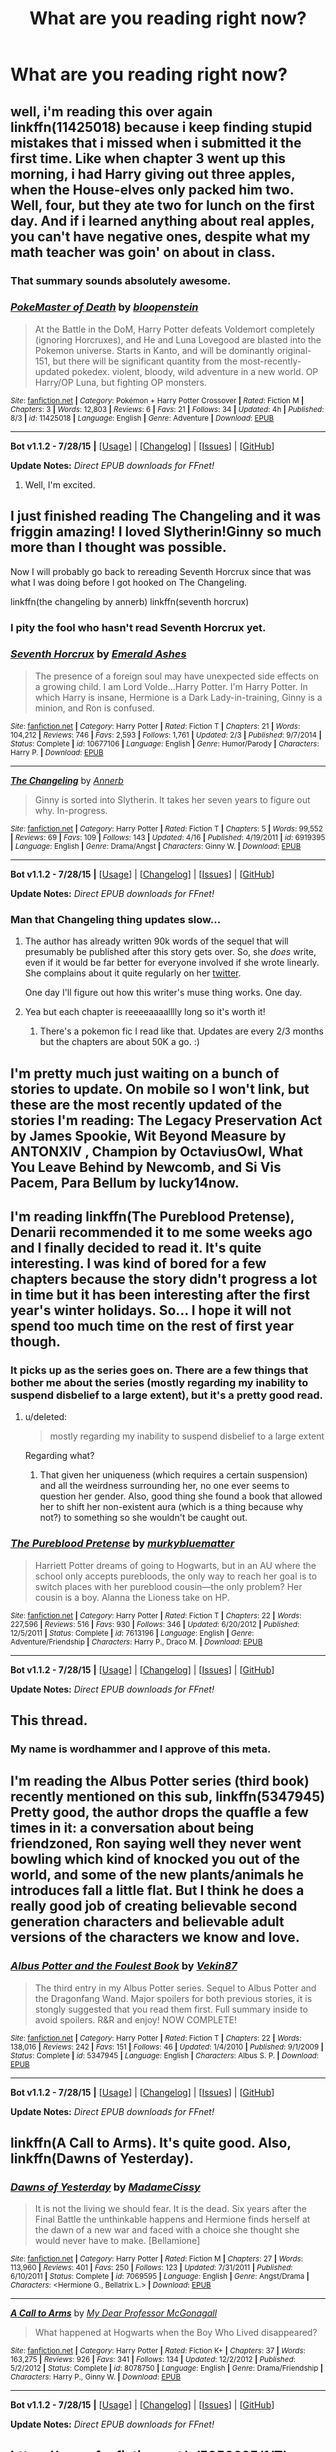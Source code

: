 #+TITLE: What are you reading right now?

* What are you reading right now?
:PROPERTIES:
:Score: 5
:DateUnix: 1439899580.0
:DateShort: 2015-Aug-18
:FlairText: Discussion
:END:

** well, i'm reading this over again linkffn(11425018) because i keep finding stupid mistakes that i missed when i submitted it the first time. Like when chapter 3 went up this morning, i had Harry giving out three apples, when the House-elves only packed him two. Well, four, but they ate two for lunch on the first day. And if i learned anything about real apples, you can't have negative ones, despite what my math teacher was goin' on about in class.
:PROPERTIES:
:Author: bloopenstein
:Score: 7
:DateUnix: 1439899956.0
:DateShort: 2015-Aug-18
:END:

*** That summary sounds absolutely awesome.
:PROPERTIES:
:Author: rhysappa12
:Score: 2
:DateUnix: 1439908892.0
:DateShort: 2015-Aug-18
:END:


*** [[http://www.fanfiction.net/s/11425018/1/][*/PokeMaster of Death/*]] by [[https://www.fanfiction.net/u/6182699/bloopenstein][/bloopenstein/]]

#+begin_quote
  At the Battle in the DoM, Harry Potter defeats Voldemort completely (ignoring Horcruxes), and He and Luna Lovegood are blasted into the Pokemon universe. Starts in Kanto, and will be dominantly original-151, but there will be significant quantity from the most-recently-updated pokedex. violent, bloody, wild adventure in a new world. OP Harry/OP Luna, but fighting OP monsters.
#+end_quote

^{/Site/: [[http://www.fanfiction.net/][fanfiction.net]] *|* /Category/: Pokémon + Harry Potter Crossover *|* /Rated/: Fiction M *|* /Chapters/: 3 *|* /Words/: 12,803 *|* /Reviews/: 6 *|* /Favs/: 21 *|* /Follows/: 34 *|* /Updated/: 4h *|* /Published/: 8/3 *|* /id/: 11425018 *|* /Language/: English *|* /Genre/: Adventure *|* /Download/: [[http://www.p0ody-files.com/ff_to_ebook/mobile/makeEpub.php?id=11425018][EPUB]]}

--------------

*Bot v1.1.2 - 7/28/15* *|* [[[https://github.com/tusing/reddit-ffn-bot/wiki/Usage][Usage]]] | [[[https://github.com/tusing/reddit-ffn-bot/wiki/Changelog][Changelog]]] | [[[https://github.com/tusing/reddit-ffn-bot/issues/][Issues]]] | [[[https://github.com/tusing/reddit-ffn-bot/][GitHub]]]

*Update Notes:* /Direct EPUB downloads for FFnet!/
:PROPERTIES:
:Author: FanfictionBot
:Score: 2
:DateUnix: 1439900011.0
:DateShort: 2015-Aug-18
:END:

**** Well, I'm excited.
:PROPERTIES:
:Author: Laoscaos
:Score: 3
:DateUnix: 1439913717.0
:DateShort: 2015-Aug-18
:END:


** I just finished reading The Changeling and it was friggin amazing! I loved Slytherin!Ginny so much more than I thought was possible.

Now I will probably go back to rereading Seventh Horcrux since that was what I was doing before I got hooked on The Changeling.

linkffn(the changeling by annerb) linkffn(seventh horcrux)
:PROPERTIES:
:Author: orangedarkchocolate
:Score: 5
:DateUnix: 1439902733.0
:DateShort: 2015-Aug-18
:END:

*** I pity the fool who hasn't read Seventh Horcrux yet.
:PROPERTIES:
:Author: Hpfm2
:Score: 3
:DateUnix: 1439914188.0
:DateShort: 2015-Aug-18
:END:


*** [[http://www.fanfiction.net/s/10677106/1/][*/Seventh Horcrux/*]] by [[https://www.fanfiction.net/u/4112736/Emerald-Ashes][/Emerald Ashes/]]

#+begin_quote
  The presence of a foreign soul may have unexpected side effects on a growing child. I am Lord Volde...Harry Potter. I'm Harry Potter. In which Harry is insane, Hermione is a Dark Lady-in-training, Ginny is a minion, and Ron is confused.
#+end_quote

^{/Site/: [[http://www.fanfiction.net/][fanfiction.net]] *|* /Category/: Harry Potter *|* /Rated/: Fiction T *|* /Chapters/: 21 *|* /Words/: 104,212 *|* /Reviews/: 746 *|* /Favs/: 2,593 *|* /Follows/: 1,761 *|* /Updated/: 2/3 *|* /Published/: 9/7/2014 *|* /Status/: Complete *|* /id/: 10677106 *|* /Language/: English *|* /Genre/: Humor/Parody *|* /Characters/: Harry P. *|* /Download/: [[http://www.p0ody-files.com/ff_to_ebook/mobile/makeEpub.php?id=10677106][EPUB]]}

--------------

[[http://www.fanfiction.net/s/6919395/1/][*/The Changeling/*]] by [[https://www.fanfiction.net/u/763509/Annerb][/Annerb/]]

#+begin_quote
  Ginny is sorted into Slytherin. It takes her seven years to figure out why. In-progress.
#+end_quote

^{/Site/: [[http://www.fanfiction.net/][fanfiction.net]] *|* /Category/: Harry Potter *|* /Rated/: Fiction T *|* /Chapters/: 5 *|* /Words/: 99,552 *|* /Reviews/: 69 *|* /Favs/: 109 *|* /Follows/: 143 *|* /Updated/: 4/16 *|* /Published/: 4/19/2011 *|* /id/: 6919395 *|* /Language/: English *|* /Genre/: Drama/Angst *|* /Characters/: Ginny W. *|* /Download/: [[http://www.p0ody-files.com/ff_to_ebook/mobile/makeEpub.php?id=6919395][EPUB]]}

--------------

*Bot v1.1.2 - 7/28/15* *|* [[[https://github.com/tusing/reddit-ffn-bot/wiki/Usage][Usage]]] | [[[https://github.com/tusing/reddit-ffn-bot/wiki/Changelog][Changelog]]] | [[[https://github.com/tusing/reddit-ffn-bot/issues/][Issues]]] | [[[https://github.com/tusing/reddit-ffn-bot/][GitHub]]]

*Update Notes:* /Direct EPUB downloads for FFnet!/
:PROPERTIES:
:Author: FanfictionBot
:Score: 1
:DateUnix: 1439902784.0
:DateShort: 2015-Aug-18
:END:


*** Man that Changeling thing updates slow...
:PROPERTIES:
:Score: 1
:DateUnix: 1439903109.0
:DateShort: 2015-Aug-18
:END:

**** The author has already written 90k words of the sequel that will presumably be published after this story gets over. So, she /does/ write, even if it would be far better for everyone involved if she wrote linearly. She complains about it quite regularly on her [[https://twitter.com/annerbhp][twitter]].

One day I'll figure out how this writer's muse thing works. One day.
:PROPERTIES:
:Author: PsychoGeek
:Score: 3
:DateUnix: 1439908007.0
:DateShort: 2015-Aug-18
:END:


**** Yea but each chapter is reeeeaaaalllly long so it's worth it!
:PROPERTIES:
:Author: orangedarkchocolate
:Score: 2
:DateUnix: 1439903638.0
:DateShort: 2015-Aug-18
:END:

***** There's a pokemon fic I read like that. Updates are every 2/3 months but the chapters are about 50K a go. :)
:PROPERTIES:
:Score: 3
:DateUnix: 1439918627.0
:DateShort: 2015-Aug-18
:END:


** I'm pretty much just waiting on a bunch of stories to update. On mobile so I won't link, but these are the most recently updated of the stories I'm reading: The Legacy Preservation Act by James Spookie, Wit Beyond Measure by ANTONXIV , Champion by OctaviusOwl, What You Leave Behind by Newcomb, and Si Vis Pacem, Para Bellum by lucky14now.
:PROPERTIES:
:Author: jaysrule24
:Score: 4
:DateUnix: 1439912265.0
:DateShort: 2015-Aug-18
:END:


** I'm reading linkffn(The Pureblood Pretense), Denarii recommended it to me some weeks ago and I finally decided to read it. It's quite interesting. I was kind of bored for a few chapters because the story didn't progress a lot in time but it has been interesting after the first year's winter holidays. So... I hope it will not spend too much time on the rest of first year though.
:PROPERTIES:
:Author: Nemrodd
:Score: 3
:DateUnix: 1439902934.0
:DateShort: 2015-Aug-18
:END:

*** It picks up as the series goes on. There are a few things that bother me about the series (mostly regarding my inability to suspend disbelief to a large extent), but it's a pretty good read.
:PROPERTIES:
:Author: onekrazykat
:Score: 2
:DateUnix: 1439907266.0
:DateShort: 2015-Aug-18
:END:

**** u/deleted:
#+begin_quote
  mostly regarding my inability to suspend disbelief to a large extent
#+end_quote

Regarding what?
:PROPERTIES:
:Score: 1
:DateUnix: 1439918648.0
:DateShort: 2015-Aug-18
:END:

***** That given her uniqueness (which requires a certain suspension) and all the weirdness surrounding her, no one ever seems to question her gender. Also, good thing she found a book that allowed her to shift her non-existent aura (which is a thing because why not?) to something so she wouldn't be caught out.
:PROPERTIES:
:Author: onekrazykat
:Score: 2
:DateUnix: 1439923789.0
:DateShort: 2015-Aug-18
:END:


*** [[http://www.fanfiction.net/s/7613196/1/][*/The Pureblood Pretense/*]] by [[https://www.fanfiction.net/u/3489773/murkybluematter][/murkybluematter/]]

#+begin_quote
  Harriett Potter dreams of going to Hogwarts, but in an AU where the school only accepts purebloods, the only way to reach her goal is to switch places with her pureblood cousin---the only problem? Her cousin is a boy. Alanna the Lioness take on HP.
#+end_quote

^{/Site/: [[http://www.fanfiction.net/][fanfiction.net]] *|* /Category/: Harry Potter *|* /Rated/: Fiction T *|* /Chapters/: 22 *|* /Words/: 227,596 *|* /Reviews/: 516 *|* /Favs/: 930 *|* /Follows/: 346 *|* /Updated/: 6/20/2012 *|* /Published/: 12/5/2011 *|* /Status/: Complete *|* /id/: 7613196 *|* /Language/: English *|* /Genre/: Adventure/Friendship *|* /Characters/: Harry P., Draco M. *|* /Download/: [[http://www.p0ody-files.com/ff_to_ebook/mobile/makeEpub.php?id=7613196][EPUB]]}

--------------

*Bot v1.1.2 - 7/28/15* *|* [[[https://github.com/tusing/reddit-ffn-bot/wiki/Usage][Usage]]] | [[[https://github.com/tusing/reddit-ffn-bot/wiki/Changelog][Changelog]]] | [[[https://github.com/tusing/reddit-ffn-bot/issues/][Issues]]] | [[[https://github.com/tusing/reddit-ffn-bot/][GitHub]]]

*Update Notes:* /Direct EPUB downloads for FFnet!/
:PROPERTIES:
:Author: FanfictionBot
:Score: 1
:DateUnix: 1439903001.0
:DateShort: 2015-Aug-18
:END:


** This thread.
:PROPERTIES:
:Score: 5
:DateUnix: 1439960402.0
:DateShort: 2015-Aug-19
:END:

*** My name is wordhammer and I approve of this meta.
:PROPERTIES:
:Author: wordhammer
:Score: 1
:DateUnix: 1439990617.0
:DateShort: 2015-Aug-19
:END:


** I'm reading the Albus Potter series (third book) recently mentioned on this sub, linkffn(5347945) Pretty good, the author drops the quaffle a few times in it: a conversation about being friendzoned, Ron saying well they never went bowling which kind of knocked you out of the world, and some of the new plants/animals he introduces fall a little flat. But I think he does a really good job of creating believable second generation characters and believable adult versions of the characters we know and love.
:PROPERTIES:
:Author: onekrazykat
:Score: 2
:DateUnix: 1439908474.0
:DateShort: 2015-Aug-18
:END:

*** [[http://www.fanfiction.net/s/5347945/1/][*/Albus Potter and the Foulest Book/*]] by [[https://www.fanfiction.net/u/1619871/Vekin87][/Vekin87/]]

#+begin_quote
  The third entry in my Albus Potter series. Sequel to Albus Potter and the Dragonfang Wand. Major spoilers for both previous stories, it is stongly suggested that you read them first. Full summary inside to avoid spoilers. R&R and enjoy! NOW COMPLETE!
#+end_quote

^{/Site/: [[http://www.fanfiction.net/][fanfiction.net]] *|* /Category/: Harry Potter *|* /Rated/: Fiction T *|* /Chapters/: 22 *|* /Words/: 138,016 *|* /Reviews/: 242 *|* /Favs/: 151 *|* /Follows/: 46 *|* /Updated/: 1/4/2010 *|* /Published/: 9/1/2009 *|* /Status/: Complete *|* /id/: 5347945 *|* /Language/: English *|* /Characters/: Albus S. P. *|* /Download/: [[http://www.p0ody-files.com/ff_to_ebook/mobile/makeEpub.php?id=5347945][EPUB]]}

--------------

*Bot v1.1.2 - 7/28/15* *|* [[[https://github.com/tusing/reddit-ffn-bot/wiki/Usage][Usage]]] | [[[https://github.com/tusing/reddit-ffn-bot/wiki/Changelog][Changelog]]] | [[[https://github.com/tusing/reddit-ffn-bot/issues/][Issues]]] | [[[https://github.com/tusing/reddit-ffn-bot/][GitHub]]]

*Update Notes:* /Direct EPUB downloads for FFnet!/
:PROPERTIES:
:Author: FanfictionBot
:Score: 2
:DateUnix: 1439908542.0
:DateShort: 2015-Aug-18
:END:


** linkffn(A Call to Arms). It's quite good. Also, linkffn(Dawns of Yesterday).
:PROPERTIES:
:Author: Karinta
:Score: 2
:DateUnix: 1439911819.0
:DateShort: 2015-Aug-18
:END:

*** [[http://www.fanfiction.net/s/7069595/1/][*/Dawns of Yesterday/*]] by [[https://www.fanfiction.net/u/292499/MadameCissy][/MadameCissy/]]

#+begin_quote
  It is not the living we should fear. It is the dead. Six years after the Final Battle the unthinkable happens and Hermione finds herself at the dawn of a new war and faced with a choice she thought she would never have to make. [Bellamione]
#+end_quote

^{/Site/: [[http://www.fanfiction.net/][fanfiction.net]] *|* /Category/: Harry Potter *|* /Rated/: Fiction M *|* /Chapters/: 27 *|* /Words/: 113,960 *|* /Reviews/: 401 *|* /Favs/: 250 *|* /Follows/: 123 *|* /Updated/: 7/31/2011 *|* /Published/: 6/10/2011 *|* /Status/: Complete *|* /id/: 7069595 *|* /Language/: English *|* /Genre/: Angst/Drama *|* /Characters/: <Hermione G., Bellatrix L.> *|* /Download/: [[http://www.p0ody-files.com/ff_to_ebook/mobile/makeEpub.php?id=7069595][EPUB]]}

--------------

[[http://www.fanfiction.net/s/8078750/1/][*/A Call to Arms/*]] by [[https://www.fanfiction.net/u/2814689/My-Dear-Professor-McGonagall][/My Dear Professor McGonagall/]]

#+begin_quote
  What happened at Hogwarts when the Boy Who Lived disappeared?
#+end_quote

^{/Site/: [[http://www.fanfiction.net/][fanfiction.net]] *|* /Category/: Harry Potter *|* /Rated/: Fiction K+ *|* /Chapters/: 37 *|* /Words/: 163,275 *|* /Reviews/: 926 *|* /Favs/: 341 *|* /Follows/: 134 *|* /Updated/: 12/2/2012 *|* /Published/: 5/2/2012 *|* /Status/: Complete *|* /id/: 8078750 *|* /Language/: English *|* /Genre/: Drama/Friendship *|* /Characters/: Harry P., Ginny W. *|* /Download/: [[http://www.p0ody-files.com/ff_to_ebook/mobile/makeEpub.php?id=8078750][EPUB]]}

--------------

*Bot v1.1.2 - 7/28/15* *|* [[[https://github.com/tusing/reddit-ffn-bot/wiki/Usage][Usage]]] | [[[https://github.com/tusing/reddit-ffn-bot/wiki/Changelog][Changelog]]] | [[[https://github.com/tusing/reddit-ffn-bot/issues/][Issues]]] | [[[https://github.com/tusing/reddit-ffn-bot/][GitHub]]]

*Update Notes:* /Direct EPUB downloads for FFnet!/
:PROPERTIES:
:Author: FanfictionBot
:Score: 2
:DateUnix: 1439911930.0
:DateShort: 2015-Aug-18
:END:


** [[https://www.fanfiction.net/s/5856625/1/The-Return-of-the-Marauders]]

The Return of the Marauders. It's got surprisingly few reviews for how good it is. Easily one of my favorites. Definitely AU, some strong action and emotional scenes (I teared up a few times) and just a really brilliantly put together fic overall. Fully recommend.
:PROPERTIES:
:Author: ItsthelifeIchose
:Score: 2
:DateUnix: 1439919494.0
:DateShort: 2015-Aug-18
:END:


** I'm rereading all the fan fiction I have downloaded over the past few years, in alphabetical order, to review them and determine what to keep and what to toss. Right now, I've worked my way up to linkffn(A Stranger in an Unholy Land by serpant-sorcerer).
:PROPERTIES:
:Score: 2
:DateUnix: 1439920624.0
:DateShort: 2015-Aug-18
:END:


** Old, but rereading this again: linkffn(Amulet of Time)
:PROPERTIES:
:Author: Anomalous11
:Score: 2
:DateUnix: 1439939027.0
:DateShort: 2015-Aug-19
:END:

*** [[http://www.fanfiction.net/s/844334/1/][*/Amulet of Time 1: The Age of the Founders/*]] by [[https://www.fanfiction.net/u/180388/Luna-the-Moonmonster][/Luna the Moonmonster/]]

#+begin_quote
  AU - Post GoF, incorporating OotP. After Harry gets a strange birthday gift, he and his friends end up on an epic journey across the ages as they try to get back home. First in the series, rewritten up to part 18.
#+end_quote

^{/Site/: [[http://www.fanfiction.net/][fanfiction.net]] *|* /Category/: Harry Potter *|* /Rated/: Fiction K+ *|* /Chapters/: 35 *|* /Words/: 71,376 *|* /Reviews/: 837 *|* /Favs/: 1,519 *|* /Follows/: 313 *|* /Updated/: 3/22/2004 *|* /Published/: 7/13/2002 *|* /Status/: Complete *|* /id/: 844334 *|* /Language/: English *|* /Genre/: Adventure/Romance *|* /Characters/: Harry P. *|* /Download/: [[http://www.p0ody-files.com/ff_to_ebook/mobile/makeEpub.php?id=844334][EPUB]]}

--------------

*Bot v1.1.2 - 7/28/15* *|* [[[https://github.com/tusing/reddit-ffn-bot/wiki/Usage][Usage]]] | [[[https://github.com/tusing/reddit-ffn-bot/wiki/Changelog][Changelog]]] | [[[https://github.com/tusing/reddit-ffn-bot/issues/][Issues]]] | [[[https://github.com/tusing/reddit-ffn-bot/][GitHub]]]

*Update Notes:* /Direct EPUB downloads for FFnet!/
:PROPERTIES:
:Author: FanfictionBot
:Score: 2
:DateUnix: 1439939088.0
:DateShort: 2015-Aug-19
:END:


*** I love that fic!
:PROPERTIES:
:Score: 1
:DateUnix: 1439939901.0
:DateShort: 2015-Aug-19
:END:


** Finally decided to buckle down and finish reading Freedom and Not Peace (the 4th story in the Sacrifices Arc series) after shelving it for a few months.

It's not so bad now that I've finally passed a few plot hurdles that were kind of slow.

linkffn(Freedom and Not Peace by Lighting on the Wave)
:PROPERTIES:
:Author: Dimplz
:Score: 1
:DateUnix: 1439907304.0
:DateShort: 2015-Aug-18
:END:

*** [[http://www.fanfiction.net/s/2721625/1/][*/Freedom And Not Peace/*]] by [[https://www.fanfiction.net/u/895946/Lightning-on-the-Wave][/Lightning on the Wave/]]

#+begin_quote
  AU of GoF, Slytherin!Harry. Training his brother, negotiating with former Death Eaters, juggling responsibility and duty...Harry's life is running away with him, as he struggles to balance. COMPLETE
#+end_quote

^{/Site/: [[http://www.fanfiction.net/][fanfiction.net]] *|* /Category/: Harry Potter *|* /Rated/: Fiction M *|* /Chapters/: 86 *|* /Words/: 500,864 *|* /Reviews/: 4,913 *|* /Favs/: 1,745 *|* /Follows/: 388 *|* /Updated/: 3/4/2006 *|* /Published/: 12/26/2005 *|* /Status/: Complete *|* /id/: 2721625 *|* /Language/: English *|* /Genre/: Drama/Suspense *|* /Characters/: Harry P., Draco M. *|* /Download/: [[http://www.p0ody-files.com/ff_to_ebook/mobile/makeEpub.php?id=2721625][EPUB]]}

--------------

*Bot v1.1.2 - 7/28/15* *|* [[[https://github.com/tusing/reddit-ffn-bot/wiki/Usage][Usage]]] | [[[https://github.com/tusing/reddit-ffn-bot/wiki/Changelog][Changelog]]] | [[[https://github.com/tusing/reddit-ffn-bot/issues/][Issues]]] | [[[https://github.com/tusing/reddit-ffn-bot/][GitHub]]]

*Update Notes:* /Direct EPUB downloads for FFnet!/
:PROPERTIES:
:Author: FanfictionBot
:Score: 1
:DateUnix: 1439907389.0
:DateShort: 2015-Aug-18
:END:


*** Yeah, I know what you mean. I recently picked up A Song in Time of Revolution, which is the 6th story, up again. I binged through the first three, but somewhere between 4 and 6 I started to lose steam.
:PROPERTIES:
:Author: midasgoldentouch
:Score: 1
:DateUnix: 1439907782.0
:DateShort: 2015-Aug-18
:END:


** Well, I have an absurd number of fics I'm reading, but here are some.\\
linkffn(Patron by Starfox5). linkffn(Renegade by 1991Kira). linkffn(Champion by OctaviusOwl) - rec'ed by someone last week. linkffn(Arx Domus Nigrae). linkffn(Resolution by continuedinterests)
:PROPERTIES:
:Author: midasgoldentouch
:Score: 1
:DateUnix: 1439908062.0
:DateShort: 2015-Aug-18
:END:

*** Champion's a really good fic in my opinion. A bit more original than other fics like it.
:PROPERTIES:
:Author: Cersei_nemo
:Score: 3
:DateUnix: 1439909494.0
:DateShort: 2015-Aug-18
:END:

**** Does Champion ever pick up? Or does it just continue to be torture porn throughout?
:PROPERTIES:
:Author: Evilsbane
:Score: 1
:DateUnix: 1439933141.0
:DateShort: 2015-Aug-19
:END:

***** Given the setting, that's kinda understandable. But I've read it up to chapter 20 and I think it does get better. It's got a lot of potential as well.
:PROPERTIES:
:Author: Cersei_nemo
:Score: 3
:DateUnix: 1439933301.0
:DateShort: 2015-Aug-19
:END:


*** [[http://www.fanfiction.net/s/9591005/1/][*/Champion/*]] by [[https://www.fanfiction.net/u/1349264/OctaviusOwl][/OctaviusOwl/]]

#+begin_quote
  Voldemort won the war. Harry Evans attends Hogwarts where discrimination is rampant. Voldemort rules Britain but a Resistance movement is fighting back. No one knows much about them for sure, except for their name: The Marauders. Fourth Year. TriWizard Tournament. AU.
#+end_quote

^{/Site/: [[http://www.fanfiction.net/][fanfiction.net]] *|* /Category/: Harry Potter *|* /Rated/: Fiction M *|* /Chapters/: 20 *|* /Words/: 79,036 *|* /Reviews/: 396 *|* /Favs/: 824 *|* /Follows/: 1,219 *|* /Updated/: 8/7 *|* /Published/: 8/12/2013 *|* /id/: 9591005 *|* /Language/: English *|* /Genre/: Adventure *|* /Characters/: Harry P., Fleur D. *|* /Download/: [[http://www.p0ody-files.com/ff_to_ebook/mobile/makeEpub.php?id=9591005][EPUB]]}

--------------

[[http://www.fanfiction.net/s/11291473/1/][*/Resolution/*]] by [[https://www.fanfiction.net/u/6820579/continuedinterests][/continuedinterests/]]

#+begin_quote
  Voldemort had resolution, even as less than a spirit, less than the meanest ghost. His whole world didn't revolve around killing Harry Potter. He focused on other goals. Harry and Hermione meet in the muggle world, setting off a chain of events that will change the world. AU. H/Hr.
#+end_quote

^{/Site/: [[http://www.fanfiction.net/][fanfiction.net]] *|* /Category/: Harry Potter *|* /Rated/: Fiction M *|* /Chapters/: 12 *|* /Words/: 27,688 *|* /Reviews/: 26 *|* /Favs/: 20 *|* /Follows/: 53 *|* /Updated/: 8/12 *|* /Published/: 6/3 *|* /id/: 11291473 *|* /Language/: English *|* /Genre/: Fantasy/Romance *|* /Characters/: Harry P., Hermione G. *|* /Download/: [[http://www.p0ody-files.com/ff_to_ebook/mobile/makeEpub.php?id=11291473][EPUB]]}

--------------

[[http://www.fanfiction.net/s/11302568/1/][*/Renegade/*]] by [[https://www.fanfiction.net/u/6054788/1991Kira][/1991Kira/]]

#+begin_quote
  They expected him to be a paragon of virtue, a champion of the Light, the personification of all that is good and noble in their world...they were wrong. Explore the legend of a darker Harry Potter, seen from the eyes of friend and foe alike. Multiple POVs. Non-linear narrative. Rated M for violence.
#+end_quote

^{/Site/: [[http://www.fanfiction.net/][fanfiction.net]] *|* /Category/: Harry Potter *|* /Rated/: Fiction M *|* /Chapters/: 18 *|* /Words/: 110,702 *|* /Reviews/: 278 *|* /Favs/: 351 *|* /Follows/: 468 *|* /Updated/: 22h *|* /Published/: 6/9 *|* /id/: 11302568 *|* /Language/: English *|* /Genre/: Drama/Mystery *|* /Characters/: Harry P. *|* /Download/: [[http://www.p0ody-files.com/ff_to_ebook/mobile/makeEpub.php?id=11302568][EPUB]]}

--------------

[[http://www.fanfiction.net/s/11080542/1/][*/Patron/*]] by [[https://www.fanfiction.net/u/2548648/Starfox5][/Starfox5/]]

#+begin_quote
  In an Alternate Universe where muggleborns are a tiny minority and stuck as third-class citizens, formally aligning herself with her best friend, the famous boy-who-lived, seemed a good idea. It did a lot to help Hermione's status in the exotic society of a fantastic world so very different from her own. Unfortunately, it also painted a very big target on her back.
#+end_quote

^{/Site/: [[http://www.fanfiction.net/][fanfiction.net]] *|* /Category/: Harry Potter *|* /Rated/: Fiction M *|* /Chapters/: 24 *|* /Words/: 224,557 *|* /Reviews/: 412 *|* /Favs/: 431 *|* /Follows/: 719 *|* /Updated/: 8/8 *|* /Published/: 2/28 *|* /id/: 11080542 *|* /Language/: English *|* /Genre/: Drama/Romance *|* /Characters/: <Harry P., Hermione G.> *|* /Download/: [[http://www.p0ody-files.com/ff_to_ebook/mobile/makeEpub.php?id=11080542][EPUB]]}

--------------

[[http://www.fanfiction.net/s/10506441/1/][*/Arx Domus Nigrae/*]] by [[https://www.fanfiction.net/u/2764183/MaryRoyale][/MaryRoyale/]]

#+begin_quote
  There are legends among the pureblood families about Keepers-special witches who have the power to restore a fallen House. If any House needed a Keeper, it's the Ancient and Noble House of Black. Hermione/Multi (Cygnus, Orion, Sirius AND Regulus). Polyandry.
#+end_quote

^{/Site/: [[http://www.fanfiction.net/][fanfiction.net]] *|* /Category/: Harry Potter *|* /Rated/: Fiction M *|* /Chapters/: 11 *|* /Words/: 64,150 *|* /Reviews/: 1,406 *|* /Favs/: 1,605 *|* /Follows/: 2,497 *|* /Updated/: 8/16 *|* /Published/: 7/3/2014 *|* /id/: 10506441 *|* /Language/: English *|* /Characters/: Cygnus B., Sirius B., Regulus B., Hermione G. *|* /Download/: [[http://www.p0ody-files.com/ff_to_ebook/mobile/makeEpub.php?id=10506441][EPUB]]}

--------------

*Bot v1.1.2 - 7/28/15* *|* [[[https://github.com/tusing/reddit-ffn-bot/wiki/Usage][Usage]]] | [[[https://github.com/tusing/reddit-ffn-bot/wiki/Changelog][Changelog]]] | [[[https://github.com/tusing/reddit-ffn-bot/issues/][Issues]]] | [[[https://github.com/tusing/reddit-ffn-bot/][GitHub]]]

*Update Notes:* /Direct EPUB downloads for FFnet!/
:PROPERTIES:
:Author: FanfictionBot
:Score: 2
:DateUnix: 1439908136.0
:DateShort: 2015-Aug-18
:END:


** linkffn(His Angel by durararaaa)

linkffn(thé à la grenouille by Moka-girl)

linkffn(A Cadmean Victory by DarknessEnthroned)

linkffn(In Spite of Obstinate Men by Quatermass)

I'm on a Harry/Fleur binge at the moment. Haha.
:PROPERTIES:
:Author: Cersei_nemo
:Score: 1
:DateUnix: 1439910382.0
:DateShort: 2015-Aug-18
:END:

*** u/HollowBetrayer:
#+begin_quote
  I'm on a Harry/Fleur binge at the moment.
#+end_quote

My favourite kind of binge. Too bad our ship is filled with a lot of very hormonal teenagers writing about a purely sex driven Fleur with no character.
:PROPERTIES:
:Author: HollowBetrayer
:Score: 2
:DateUnix: 1439939573.0
:DateShort: 2015-Aug-19
:END:

**** I know and it's really depressing at that :(

Of the ones I'm reading or have read; In Spite of Obstinate Men looks like it could go against that trend. Si Vis Pacem, Para Bellum is also one that bucks the trend but Harry is ooc in it due to being raised by Sirius (among others) and there's still no smut yet.

Honestly with this ship, you're lucky to avoid the harems and there's way too many of those to begin with.
:PROPERTIES:
:Author: Cersei_nemo
:Score: 2
:DateUnix: 1439940684.0
:DateShort: 2015-Aug-19
:END:


*** [[http://www.fanfiction.net/s/9884872/1/][*/thé à la grenouille/*]] by [[https://www.fanfiction.net/u/2097368/Moka-girl][/Moka-girl/]]

#+begin_quote
  In which Harry goes to Beauxbâtons instead of Hogwarts. Butterfly effects ensue, with Voldemort reviving without opposition from Harry, Dumbledore trying to save the situation and Fudge making everything worse. Meanwhile, Harry learns French. (Twist on the cliché and a slow-going Independent!Harry)
#+end_quote

^{/Site/: [[http://www.fanfiction.net/][fanfiction.net]] *|* /Category/: Harry Potter *|* /Rated/: Fiction T *|* /Chapters/: 30 *|* /Words/: 89,740 *|* /Reviews/: 412 *|* /Favs/: 352 *|* /Follows/: 512 *|* /Updated/: 8/10 *|* /Published/: 11/29/2013 *|* /id/: 9884872 *|* /Language/: English *|* /Genre/: Adventure/Drama *|* /Characters/: Harry P., Fleur D., Albus D., Olympe M. *|* /Download/: [[http://www.p0ody-files.com/ff_to_ebook/mobile/makeEpub.php?id=9884872][EPUB]]}

--------------

[[http://www.fanfiction.net/s/11446957/1/][*/A Cadmean Victory/*]] by [[https://www.fanfiction.net/u/7037477/DarknessEnthroned][/DarknessEnthroned/]]

#+begin_quote
  The escape of Peter Pettigrew and Harry's inherent nobility leave a deeper mark on his character than anyone expected, then comes the Goblet of Fire and the chance of a quiet year to improve himself, but Harry Potter and the Quiet Revision Year was never going to last long. A more mature Harry bearing more effects of 11 years of virtual solitude. GoF AU. There will be romance...
#+end_quote

^{/Site/: [[http://www.fanfiction.net/][fanfiction.net]] *|* /Category/: Harry Potter *|* /Rated/: Fiction M *|* /Chapters/: 13 *|* /Words/: 55,246 *|* /Reviews/: 174 *|* /Favs/: 335 *|* /Follows/: 517 *|* /Updated/: 1h *|* /Published/: 8/14 *|* /id/: 11446957 *|* /Language/: English *|* /Genre/: Adventure/Romance *|* /Characters/: Harry P., Fleur D. *|* /Download/: [[http://www.p0ody-files.com/ff_to_ebook/mobile/makeEpub.php?id=11446957][EPUB]]}

--------------

[[http://www.fanfiction.net/s/11287688/1/][*/In Spite of Obstinate Men/*]] by [[https://www.fanfiction.net/u/6716408/Quatermass][/Quatermass/]]

#+begin_quote
  When Sirius Black escaped Azkaban, Minister of Magic Cornelius Fudge sent for the Dementors to search for him. Dumbledore and Amelia Bones send for Mr H Delacour, former French Auror and consulting detective. Meeting Harry Potter by chance on the Knight Bus, Delacour, his wife, and his daughters are soon entangled with the story of the Boy Who Lived, and the truth about Sirius...
#+end_quote

^{/Site/: [[http://www.fanfiction.net/][fanfiction.net]] *|* /Category/: Harry Potter *|* /Rated/: Fiction T *|* /Chapters/: 12 *|* /Words/: 37,481 *|* /Reviews/: 204 *|* /Favs/: 465 *|* /Follows/: 816 *|* /Updated/: 19h *|* /Published/: 6/2 *|* /id/: 11287688 *|* /Language/: English *|* /Genre/: Drama/Romance *|* /Characters/: <Harry P., Fleur D.> *|* /Download/: [[http://www.p0ody-files.com/ff_to_ebook/mobile/makeEpub.php?id=11287688][EPUB]]}

--------------

[[http://www.fanfiction.net/s/8135514/1/][*/His Angel/*]] by [[https://www.fanfiction.net/u/3827270/durararaaa][/durararaaa/]]

#+begin_quote
  Starts off from the Quidditch world cup, Harry finds a more important reason to fight for and that sometimes, a fairytale or legend is a lot more than it seems. Sticks to canon at first but will tread to AU territory. M rating because I'm paranoid.
#+end_quote

^{/Site/: [[http://www.fanfiction.net/][fanfiction.net]] *|* /Category/: Harry Potter *|* /Rated/: Fiction M *|* /Chapters/: 32 *|* /Words/: 394,789 *|* /Reviews/: 4,061 *|* /Favs/: 6,369 *|* /Follows/: 7,013 *|* /Updated/: 5/24 *|* /Published/: 5/20/2012 *|* /id/: 8135514 *|* /Language/: English *|* /Genre/: Romance/Hurt/Comfort *|* /Characters/: Harry P., Fleur D. *|* /Download/: [[http://www.p0ody-files.com/ff_to_ebook/mobile/makeEpub.php?id=8135514][EPUB]]}

--------------

*Bot v1.1.2 - 7/28/15* *|* [[[https://github.com/tusing/reddit-ffn-bot/wiki/Usage][Usage]]] | [[[https://github.com/tusing/reddit-ffn-bot/wiki/Changelog][Changelog]]] | [[[https://github.com/tusing/reddit-ffn-bot/issues/][Issues]]] | [[[https://github.com/tusing/reddit-ffn-bot/][GitHub]]]

*Update Notes:* /Direct EPUB downloads for FFnet!/
:PROPERTIES:
:Author: FanfictionBot
:Score: 1
:DateUnix: 1439910471.0
:DateShort: 2015-Aug-18
:END:


** [deleted]
:PROPERTIES:
:Score: 1
:DateUnix: 1439911819.0
:DateShort: 2015-Aug-18
:END:

*** [[http://www.fanfiction.net/s/7069595/1/][*/Dawns of Yesterday/*]] by [[https://www.fanfiction.net/u/292499/MadameCissy][/MadameCissy/]]

#+begin_quote
  It is not the living we should fear. It is the dead. Six years after the Final Battle the unthinkable happens and Hermione finds herself at the dawn of a new war and faced with a choice she thought she would never have to make. [Bellamione]
#+end_quote

^{/Site/: [[http://www.fanfiction.net/][fanfiction.net]] *|* /Category/: Harry Potter *|* /Rated/: Fiction M *|* /Chapters/: 27 *|* /Words/: 113,960 *|* /Reviews/: 401 *|* /Favs/: 250 *|* /Follows/: 123 *|* /Updated/: 7/31/2011 *|* /Published/: 6/10/2011 *|* /Status/: Complete *|* /id/: 7069595 *|* /Language/: English *|* /Genre/: Angst/Drama *|* /Characters/: <Hermione G., Bellatrix L.> *|* /Download/: [[http://www.p0ody-files.com/ff_to_ebook/mobile/makeEpub.php?id=7069595][EPUB]]}

--------------

[[http://www.fanfiction.net/s/8078750/1/][*/A Call to Arms/*]] by [[https://www.fanfiction.net/u/2814689/My-Dear-Professor-McGonagall][/My Dear Professor McGonagall/]]

#+begin_quote
  What happened at Hogwarts when the Boy Who Lived disappeared?
#+end_quote

^{/Site/: [[http://www.fanfiction.net/][fanfiction.net]] *|* /Category/: Harry Potter *|* /Rated/: Fiction K+ *|* /Chapters/: 37 *|* /Words/: 163,275 *|* /Reviews/: 926 *|* /Favs/: 341 *|* /Follows/: 134 *|* /Updated/: 12/2/2012 *|* /Published/: 5/2/2012 *|* /Status/: Complete *|* /id/: 8078750 *|* /Language/: English *|* /Genre/: Drama/Friendship *|* /Characters/: Harry P., Ginny W. *|* /Download/: [[http://www.p0ody-files.com/ff_to_ebook/mobile/makeEpub.php?id=8078750][EPUB]]}

--------------

*Bot v1.1.2 - 7/28/15* *|* [[[https://github.com/tusing/reddit-ffn-bot/wiki/Usage][Usage]]] | [[[https://github.com/tusing/reddit-ffn-bot/wiki/Changelog][Changelog]]] | [[[https://github.com/tusing/reddit-ffn-bot/issues/][Issues]]] | [[[https://github.com/tusing/reddit-ffn-bot/][GitHub]]]

*Update Notes:* /Direct EPUB downloads for FFnet!/
:PROPERTIES:
:Author: FanfictionBot
:Score: 2
:DateUnix: 1439911848.0
:DateShort: 2015-Aug-18
:END:


** I'm rereading linkffn(self preservation by coffeeonthepatio) because I'm cleaning out my bookmarks list. I bookmark things that look interesting and I don't remember reading, except I remembered this like two chapters in.
:PROPERTIES:
:Author: girlikecupcake
:Score: 1
:DateUnix: 1439925975.0
:DateShort: 2015-Aug-18
:END:

*** [[http://www.fanfiction.net/s/5787353/1/][*/Self Preservation/*]] by [[https://www.fanfiction.net/u/1633060/coffeeonthepatio][/coffeeonthepatio/]]

#+begin_quote
  Mrs Figg has enough. 7-year-old Harry Potter cannot stay with the Dursleys any more. Severus Snape thinks everyone is better suited to raise the future Saviour of the Wizarding World. Harry dreams of being taken away by a tall man who scares even Dudley.
#+end_quote

^{/Site/: [[http://www.fanfiction.net/][fanfiction.net]] *|* /Category/: Harry Potter *|* /Rated/: Fiction K+ *|* /Chapters/: 46 *|* /Words/: 133,274 *|* /Reviews/: 2,607 *|* /Favs/: 1,999 *|* /Follows/: 787 *|* /Updated/: 5/29/2010 *|* /Published/: 3/2/2010 *|* /Status/: Complete *|* /id/: 5787353 *|* /Language/: English *|* /Genre/: Hurt/Comfort/Family *|* /Characters/: Severus S., Harry P. *|* /Download/: [[http://www.p0ody-files.com/ff_to_ebook/mobile/makeEpub.php?id=5787353][EPUB]]}

--------------

*Bot v1.1.2 - 7/28/15* *|* [[[https://github.com/tusing/reddit-ffn-bot/wiki/Usage][Usage]]] | [[[https://github.com/tusing/reddit-ffn-bot/wiki/Changelog][Changelog]]] | [[[https://github.com/tusing/reddit-ffn-bot/issues/][Issues]]] | [[[https://github.com/tusing/reddit-ffn-bot/][GitHub]]]

*Update Notes:* /Direct EPUB downloads for FFnet!/
:PROPERTIES:
:Author: FanfictionBot
:Score: 1
:DateUnix: 1439926031.0
:DateShort: 2015-Aug-18
:END:


** I'm reading through unfinished gems, over 100,000 words, pairing Hermione and a Slytherin; odd parameters, I know.
:PROPERTIES:
:Author: Mythic_Hue
:Score: 1
:DateUnix: 1439929591.0
:DateShort: 2015-Aug-19
:END:


** The horse. It's surprisingly good.
:PROPERTIES:
:Author: MagicMistoffelees
:Score: 1
:DateUnix: 1439989501.0
:DateShort: 2015-Aug-19
:END:


** Not HP fanfiction , but i just finished Luminosity and started reading Radiance , which are Rationalist Twilight fictions.
:PROPERTIES:
:Author: Zeikos
:Score: 1
:DateUnix: 1439969551.0
:DateShort: 2015-Aug-19
:END:
